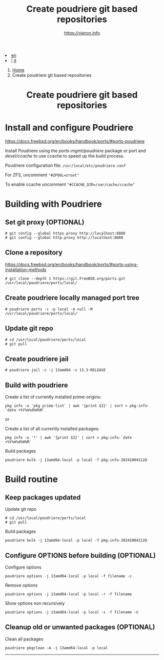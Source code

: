 #+HTML_HEAD: <link rel="stylesheet" type="text/css" href="/style.css" />

#+begin_export html
<div class="lang">
<li><a href="poudriere-git-repo.html">en</a>&nbsp;</li>
<li> | <a href="/it/FreeBSD/poudriere-git-repo.html">it</a></li>
</div>
#+end_export


#+begin_export html
<nav class="crumbs">
  <ol>
    <li class="crumb"><a href="/index.html">Home</a></li>
    <li class="crumb">Create poudriere git based repositories</li>
  </ol>
</nav>
#+end_export


#+TITLE: Create poudriere git based repositories
#+OPTIONS: title:nil
#+AUTHOR: https://vieron.info
# Disable super/subscripting 
#+OPTIONS: ^:nil
#+OPTIONS: toc:nil

@@html:<h1 style="text-align: center;">@@Create poudriere git based repositories@@html:</h1>@@


* Install and configure Poudriere
#+begin_export html
<p><a href="https://docs.freebsd.org/en/books/handbook/ports/#ports-poudriere" target="_blank">https://docs.freebsd.org/en/books/handbook/ports/#ports-poudriere</a></p>
#+end_export

Install Poudriere using the /ports-mgmt/poudriere/ package or port and /devel/ccache/ to use ccache to speed up the build process.

Poudriere configuration file:  ~/usr/local/etc/poudriere.conf~

For ZFS, uncomment ~"#ZPOOL=zroot"~

To enable ccache uncomment ~"#CCACHE_DIR=/var/cache/ccache"~


* Building with Poudriere

** Set git proxy (OPTIONAL)
#+begin_example
# git config --global https.proxy http://localhost:8080
# git config --global http.proxy http://localhost:8080
#+end_example

** Clone a repository

#+begin_export html
<p><a href="https://docs.freebsd.org/en/books/handbook/ports/#ports-using-installation-methods" target="_blank">https://docs.freebsd.org/en/books/handbook/ports/#ports-using-installation-methods</a></p>
#+end_export

#+begin_example
# git clone --depth 1 https://git.FreeBSD.org/ports.git /usr/local/poudriere/ports/local/
#+end_example

** Create poudriere locally managed port tree

#+begin_example
# poudriere ports -c -p local -m null -M /usr/local/poudriere/ports/local/
#+end_example

** Update git repo
#+begin_example
# cd /usr/local/poudriere/ports/local
# git pull
#+end_example


** Create poudriere jail
#+begin_example
# poudriere jail -c -j 13amd64 -v 13.3-RELEASE
#+end_example
** Build with poudriere

Create a list of currently installed prime-origins:
#+begin_example
pkg info -o `pkg prime-list` | awk '{print $2}' | sort > pkg-info-`date +%Y%m%d%H%M`
#+end_example

or

Create a list of all currently installed packages:
#+begin_example
pkg info -o '*' | awk '{print $2}' | sort > pkg-info-`date +%Y%m%d%H%M`
#+end_example



Build packages
#+begin_example
poudriere bulk -j 13amd64-local -p local -f pkg-info-202410041128
#+end_example


* Build routine

** Keep packages updated


Update git repo
#+begin_example
# cd /usr/local/poudriere/ports/local
# git pull
#+end_example

Build packages
#+begin_example
poudriere bulk -j 13amd64-local -p local -f pkg-info-202410041128
#+end_example


** Configure OPTIONS before building (OPTIONAL)

Configure options
#+begin_example
poudriere options -j 13amd64-local -p local -f filename -c
#+end_example

Remove options
#+begin_example
poudriere options -j 13amd64-local -p local -r -f filename
#+end_example


Show options non recursively
#+begin_example
poudriere options -j 13amd64-local -p local -s -f filename -n
#+end_example

** Cleanup old or unwanted packages (OPTIONAL)

Clean all packages
#+begin_example
poudriere pkgclean -A -j 13amd64-local -p local
#+end_example

#+TOC: headlines N

#+begin_export html
<hr>
#+end_export
